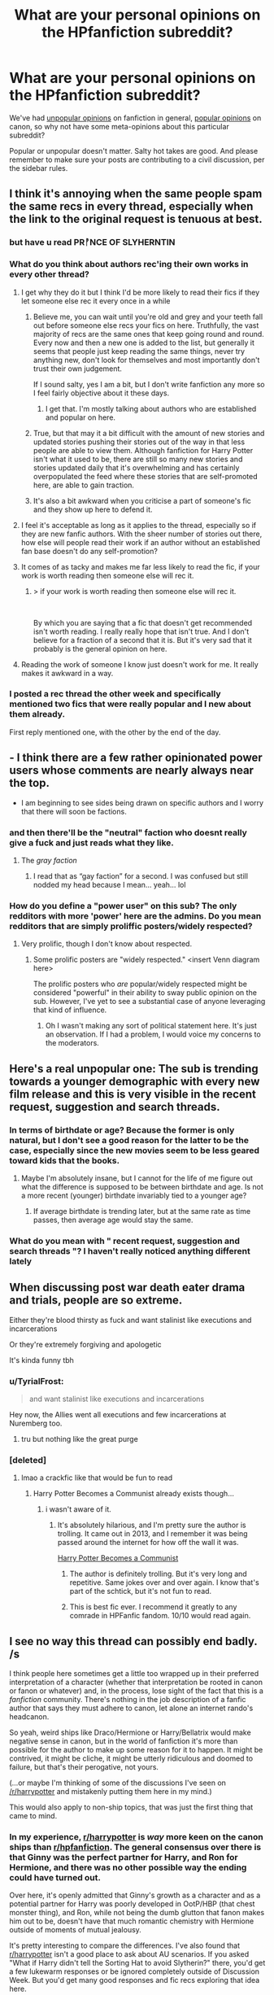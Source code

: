 #+TITLE: What are your personal opinions on the HPfanfiction subreddit?

* What are your personal opinions on the HPfanfiction subreddit?
:PROPERTIES:
:Author: 4ecks
:Score: 80
:DateUnix: 1555082369.0
:DateShort: 2019-Apr-12
:FlairText: Discussion
:END:
We've had [[https://old.reddit.com/r/HPfanfiction/comments/bbxvcd/unpopular_opinions/][unpopular opinions]] on fanfiction in general, [[https://old.reddit.com/r/HPfanfiction/comments/bc2no6/what_are_your_popular_hp_opinions/][popular opinions]] on canon, so why not have some meta-opinions about this particular subreddit?

Popular or unpopular doesn't matter. Salty hot takes are good. And please remember to make sure your posts are contributing to a civil discussion, per the sidebar rules.


** I think it's annoying when the same people spam the same recs in every thread, especially when the link to the original request is tenuous at best.
:PROPERTIES:
:Author: solidariteten
:Score: 100
:DateUnix: 1555088902.0
:DateShort: 2019-Apr-12
:END:

*** but have u read PRᚡNCE OF SLYHERNTIN
:PROPERTIES:
:Score: 68
:DateUnix: 1555091940.0
:DateShort: 2019-Apr-12
:END:


*** What do you think about authors rec'ing their own works in every other thread?
:PROPERTIES:
:Author: 4ecks
:Score: 29
:DateUnix: 1555089370.0
:DateShort: 2019-Apr-12
:END:

**** I get why they do it but I think I'd be more likely to read their fics if they let someone else rec it every once in a while
:PROPERTIES:
:Author: solidariteten
:Score: 41
:DateUnix: 1555089941.0
:DateShort: 2019-Apr-12
:END:

***** Believe me, you can wait until you're old and grey and your teeth fall out before someone else recs your fics on here. Truthfully, the vast majority of recs are the same ones that keep going round and round. Every now and then a new one is added to the list, but generally it seems that people just keep reading the same things, never try anything new, don't look for themselves and most importantly don't trust their own judgement.

If I sound salty, yes I am a bit, but I don't write fanfiction any more so I feel fairly objective about it these days.
:PROPERTIES:
:Author: booksandpots
:Score: 41
:DateUnix: 1555102928.0
:DateShort: 2019-Apr-13
:END:

****** I get that. I'm mostly talking about authors who are established and popular on here.
:PROPERTIES:
:Author: solidariteten
:Score: 11
:DateUnix: 1555103332.0
:DateShort: 2019-Apr-13
:END:


***** True, but that may it a bit difficult with the amount of new stories and updated stories pushing their stories out of the way in that less people are able to view them. Although fanfiction for Harry Potter isn't what it used to be, there are still so many new stories and stories updated daily that it's overwhelming and has certainly overpopulated the feed where these stories that are self-promoted here, are able to gain traction.
:PROPERTIES:
:Author: emong757
:Score: 4
:DateUnix: 1555097456.0
:DateShort: 2019-Apr-13
:END:


***** It's also a bit awkward when you criticise a part of someone's fic and they show up here to defend it.
:PROPERTIES:
:Score: 4
:DateUnix: 1555157919.0
:DateShort: 2019-Apr-13
:END:


**** I feel it's acceptable as long as it applies to the thread, especially so if they are new fanfic authors. With the sheer number of stories out there, how else will people read their work if an author without an established fan base doesn't do any self-promotion?
:PROPERTIES:
:Author: Efficient_Assistant
:Score: 3
:DateUnix: 1555138772.0
:DateShort: 2019-Apr-13
:END:


**** It comes of as tacky and makes me far less likely to read the fic, if your work is worth reading then someone else will rec it.
:PROPERTIES:
:Author: Ironworkshop
:Score: 8
:DateUnix: 1555097906.0
:DateShort: 2019-Apr-13
:END:

***** > if your work is worth reading then someone else will rec it.

​

By which you are saying that a fic that doesn't get recommended isn't worth reading. I really really hope that isn't true. And I don't believe for a fraction of a second that it is. But it's very sad that it probably is the general opinion on here.
:PROPERTIES:
:Author: booksandpots
:Score: 16
:DateUnix: 1555103326.0
:DateShort: 2019-Apr-13
:END:


**** Reading the work of someone I know just doesn't work for me. It really makes it awkward in a way.
:PROPERTIES:
:Author: RisingEarth
:Score: 1
:DateUnix: 1555106124.0
:DateShort: 2019-Apr-13
:END:


*** I posted a rec thread the other week and specifically mentioned two fics that were really popular and I new about them already.

First reply mentioned one, with the other by the end of the day.
:PROPERTIES:
:Score: 2
:DateUnix: 1555160504.0
:DateShort: 2019-Apr-13
:END:


** - I think there are a few rather opinionated power users whose comments are nearly always near the top.

- I am beginning to see sides being drawn on specific authors and I worry that there will soon be factions.
:PROPERTIES:
:Author: LittleDinghy
:Score: 53
:DateUnix: 1555095395.0
:DateShort: 2019-Apr-12
:END:

*** and then there'll be the "neutral" faction who doesnt really give a fuck and just reads what they like.
:PROPERTIES:
:Author: TheSirGrailluet
:Score: 30
:DateUnix: 1555107730.0
:DateShort: 2019-Apr-13
:END:

**** The /gray faction/
:PROPERTIES:
:Author: DragonEmperor1997
:Score: 17
:DateUnix: 1555137419.0
:DateShort: 2019-Apr-13
:END:

***** I read that as “gay faction” for a second. I was confused but still nodded my head because I mean... yeah... lol
:PROPERTIES:
:Author: veevee9332
:Score: 2
:DateUnix: 1556652617.0
:DateShort: 2019-May-01
:END:


*** How do you define a "power user" on this sub? The only redditors with more 'power' here are the admins. Do you mean redditors that are simply proliffic posters/widely respected?
:PROPERTIES:
:Author: chiruochiba
:Score: 3
:DateUnix: 1555117697.0
:DateShort: 2019-Apr-13
:END:

**** Very prolific, though I don't know about respected.
:PROPERTIES:
:Author: LittleDinghy
:Score: 15
:DateUnix: 1555118828.0
:DateShort: 2019-Apr-13
:END:

***** Some prolific posters are "widely respected." <insert Venn diagram here>

The prolific posters who /are/ popular/widely respected might be considered "powerful" in their ability to sway public opinion on the sub. However, I've yet to see a substantial case of anyone leveraging that kind of influence.
:PROPERTIES:
:Author: chiruochiba
:Score: 8
:DateUnix: 1555120298.0
:DateShort: 2019-Apr-13
:END:

****** Oh I wasn't making any sort of political statement here. It's just an observation. If I had a problem, I would voice my concerns to the moderators.
:PROPERTIES:
:Author: LittleDinghy
:Score: 5
:DateUnix: 1555123187.0
:DateShort: 2019-Apr-13
:END:


** Here's a real unpopular one: The sub is trending towards a younger demographic with every new film release and this is very visible in the recent request, suggestion and search threads.
:PROPERTIES:
:Author: Ironworkshop
:Score: 84
:DateUnix: 1555085060.0
:DateShort: 2019-Apr-12
:END:

*** In terms of birthdate or age? Because the former is only natural, but I don't see a good reason for the latter to be the case, especially since the new movies seem to be less geared toward kids that the books.
:PROPERTIES:
:Author: TheWhiteSquirrel
:Score: 6
:DateUnix: 1555088806.0
:DateShort: 2019-Apr-12
:END:

**** Maybe I'm absolutely insane, but I cannot for the life of me figure out what the difference is supposed to be between birthdate and age. Is not a more recent (younger) birthdate invariably tied to a younger age?
:PROPERTIES:
:Author: Ulyces
:Score: 37
:DateUnix: 1555093848.0
:DateShort: 2019-Apr-12
:END:

***** If average birthdate is trending later, but at the same rate as time passes, then average age would stay the same.
:PROPERTIES:
:Author: prism1234
:Score: 24
:DateUnix: 1555094491.0
:DateShort: 2019-Apr-12
:END:


*** What do you mean with " recent request, suggestion and search threads "? I haven't really noticed anything different lately
:PROPERTIES:
:Author: daisy_neko
:Score: 1
:DateUnix: 1555145955.0
:DateShort: 2019-Apr-13
:END:


** When discussing post war death eater drama and trials, people are so extreme.

Either they're blood thirsty as fuck and want stalinist like executions and incarcerations

Or they're extremely forgiving and apologetic

It's kinda funny tbh
:PROPERTIES:
:Author: raapster
:Score: 64
:DateUnix: 1555088111.0
:DateShort: 2019-Apr-12
:END:

*** u/TyrialFrost:
#+begin_quote
  and want stalinist like executions and incarcerations
#+end_quote

Hey now, the Allies went all executions and few incarcerations at Nuremberg too.
:PROPERTIES:
:Author: TyrialFrost
:Score: 6
:DateUnix: 1555120518.0
:DateShort: 2019-Apr-13
:END:

**** tru but nothing like the great purge
:PROPERTIES:
:Author: raapster
:Score: 4
:DateUnix: 1555121075.0
:DateShort: 2019-Apr-13
:END:


*** [deleted]
:PROPERTIES:
:Score: 23
:DateUnix: 1555092278.0
:DateShort: 2019-Apr-12
:END:

**** lmao a crackfic like that would be fun to read
:PROPERTIES:
:Author: raapster
:Score: 11
:DateUnix: 1555095106.0
:DateShort: 2019-Apr-12
:END:

***** Harry Potter Becomes a Communist already exists though...
:PROPERTIES:
:Author: NikkoleNikki
:Score: 4
:DateUnix: 1555107934.0
:DateShort: 2019-Apr-13
:END:

****** i wasn't aware of it.
:PROPERTIES:
:Author: raapster
:Score: 6
:DateUnix: 1555108160.0
:DateShort: 2019-Apr-13
:END:

******* It's absolutely hilarious, and I'm pretty sure the author is trolling. It came out in 2013, and I remember it was being passed around the internet for how off the wall it was.

[[https://m.fanfiction.net/s/9655837/1/Harry-Potter-Becomes-A-Communist][Harry Potter Becomes a Communist]]
:PROPERTIES:
:Author: NikkoleNikki
:Score: 6
:DateUnix: 1555109757.0
:DateShort: 2019-Apr-13
:END:

******** The author is definitely trolling. But it's very long and repetitive. Same jokes over and over again. I know that's part of the schtick, but it's not fun to read.
:PROPERTIES:
:Author: Tsorovar
:Score: 2
:DateUnix: 1555134573.0
:DateShort: 2019-Apr-13
:END:


******** This is best fic ever. I recommend it greatly to any comrade in HPFanfic fandom. 10/10 would read again.
:PROPERTIES:
:Score: 2
:DateUnix: 1555176525.0
:DateShort: 2019-Apr-13
:END:


** I see no way this thread can possibly end badly. /s

I think people here sometimes get a little too wrapped up in their preferred interpretation of a character (whether that interpretation be rooted in canon or fanon or whatever) and, in the process, lose sight of the fact that this is a /fanfiction/ community. There's nothing in the job description of a fanfic author that says they must adhere to canon, let alone an internet rando's headcanon.

So yeah, weird ships like Draco/Hermione or Harry/Bellatrix would make negative sense in canon, but in the world of fanfiction it's more than possible for the author to make up some reason for it to happen. It might be contrived, it might be cliche, it might be utterly ridiculous and doomed to failure, but that's their perogative, not yours.

(...or maybe I'm thinking of some of the discussions I've seen on [[/r/harrypotter]] and mistakenly putting them here in my mind.)

This would also apply to non-ship topics, that was just the first thing that came to mind.
:PROPERTIES:
:Author: ParanoidDrone
:Score: 97
:DateUnix: 1555084431.0
:DateShort: 2019-Apr-12
:END:

*** In my experience, [[/r/harrypotter][r/harrypotter]] is /way/ more keen on the canon ships than [[/r/hpfanfiction][r/hpfanfiction]]. The general consensus over there is that Ginny was the perfect partner for Harry, and Ron for Hermione, and there was no other possible way the ending could have turned out.

Over here, it's openly admitted that Ginny's growth as a character and as a potential partner for Harry was poorly developed in OotP/HBP (that chest monster thing), and Ron, while not being the dumb glutton that fanon makes him out to be, doesn't have that much romantic chemistry with Hermione outside of moments of mutual jealousy.

It's pretty interesting to compare the differences. I've also found that [[/r/harrypotter][r/harrypotter]] isn't a good place to ask about AU scenarios. If you asked "What if Harry didn't tell the Sorting Hat to avoid Slytherin?" there, you'd get a few lukewarm responses or be ignored completely outside of Discussion Week. But you'd get many good responses and fic recs exploring that idea here.
:PROPERTIES:
:Author: 4ecks
:Score: 56
:DateUnix: 1555085142.0
:DateShort: 2019-Apr-12
:END:

**** As a resident Hinny shipper, I have found there is a slight lean towards Ginny in the main sub as you describe, but I'm also waaaay more likely to see people over there pulling out the old "omg but she looks like his mum" thing even if it does happen here occasionally. Harry/Hermione seems really popular on the main sub whereas I don't see that here much at all.
:PROPERTIES:
:Author: FloreatCastellum
:Score: 35
:DateUnix: 1555086185.0
:DateShort: 2019-Apr-12
:END:

***** I see a lot of Ginny defenders on the main sub, and every Discussion Week thread that mentions the movies, everyone brings up Ginny's portrayal as one of the worst butcherings done by the screenwriting crew, next to Nyaaaah Voldemort and Gobletafiyah Dumbledore. That doesn't happen much here, where the common conception of Ginny isn't much influenced by the movies.

I think Harry/Hermione is a fandom phase. It's popular, and like Harry/Ginny, it will always be popular, but it's past the point of saturation. Now people are interested in newer, more exciting pairings like Harry/Katie or Harry/Susan.
:PROPERTIES:
:Author: 4ecks
:Score: 13
:DateUnix: 1555087342.0
:DateShort: 2019-Apr-12
:END:

****** Eh, I've been in the hpfanfiction game since I was about 13. I feel like the popularity of all the ships has stayed pretty constant tbh.
:PROPERTIES:
:Author: FloreatCastellum
:Score: 24
:DateUnix: 1555087875.0
:DateShort: 2019-Apr-12
:END:

******* I've been reading fanfiction since a few months before the book release of HBP. So around 2004-2005.

Pairings I've seen almost completely disappear are Dumbledore/Minerva and Hermione/Krum.

HPDM and HPHG are still as strong as ever, though. One of my earliest memories of smut was a one-shot with HPDM on one of the towers. I think it was literally called “The Rooftop Encounter.”

It's weird to think it's only been 14-15 years... feels like a lot longer.
:PROPERTIES:
:Author: FerusGrim
:Score: 5
:DateUnix: 1555144862.0
:DateShort: 2019-Apr-13
:END:

******** I basically lived on the MNFF beta boards back then.
:PROPERTIES:
:Author: FloreatCastellum
:Score: 1
:DateUnix: 1555147150.0
:DateShort: 2019-Apr-13
:END:

********* [deleted]
:PROPERTIES:
:Score: 2
:DateUnix: 1555154644.0
:DateShort: 2019-Apr-13
:END:

********** I did it the wrong way round! Back before the books were finished I read a lot of AU, now I can't read anything that's not canon compliant or very close!
:PROPERTIES:
:Author: FloreatCastellum
:Score: 3
:DateUnix: 1555160351.0
:DateShort: 2019-Apr-13
:END:


********** Ohh boy, Schnoogle. What was that news site back then, focused on HP? Veritaserum? I wonder if they're still around...

It is not. :(
:PROPERTIES:
:Author: FerusGrim
:Score: 3
:DateUnix: 1555176143.0
:DateShort: 2019-Apr-13
:END:


******* You should do an AMA!
:PROPERTIES:
:Author: 360Saturn
:Score: 2
:DateUnix: 1555110312.0
:DateShort: 2019-Apr-13
:END:

******** I like to think I'm not quite the oldest here!!
:PROPERTIES:
:Author: FloreatCastellum
:Score: 6
:DateUnix: 1555111070.0
:DateShort: 2019-Apr-13
:END:

********* 35, you?
:PROPERTIES:
:Author: richardwhereat
:Score: 1
:DateUnix: 1555136464.0
:DateShort: 2019-Apr-13
:END:

********** Still in my 20s!
:PROPERTIES:
:Author: FloreatCastellum
:Score: 1
:DateUnix: 1555141055.0
:DateShort: 2019-Apr-13
:END:

*********** Then don't worry, you're not quite the oldest here.
:PROPERTIES:
:Author: richardwhereat
:Score: 1
:DateUnix: 1555142081.0
:DateShort: 2019-Apr-13
:END:

************ I suspect I'm the oldest here, though I'm not here as often as I used to be.
:PROPERTIES:
:Author: booksandpots
:Score: 1
:DateUnix: 1555180634.0
:DateShort: 2019-Apr-13
:END:


****** There are 3 or 4 Harry/Katie fics out there. All of them are trash and Susan Bones barely makes an appearance outside of harem-fics.
:PROPERTIES:
:Author: Odd_Culture
:Score: 14
:DateUnix: 1555095017.0
:DateShort: 2019-Apr-12
:END:

******* It's almost sad for Susan's character. She rarely get any attention outside of full harem, and even when she is in a fic, most of the time it's just to use her as a messenger to bring Amelia Bones in the plot.
:PROPERTIES:
:Author: PlusMortgage
:Score: 3
:DateUnix: 1555175832.0
:DateShort: 2019-Apr-13
:END:


******* [deleted]
:PROPERTIES:
:Score: 2
:DateUnix: 1555095257.0
:DateShort: 2019-Apr-12
:END:

******** Writing Katie as love interest feels like you are trying to do an "improved" Ginny. The canon connection is Quidditch and there is a mention of the DA, so they would undoubtedly have a lot in common.
:PROPERTIES:
:Author: Hellstrike
:Score: 8
:DateUnix: 1555105334.0
:DateShort: 2019-Apr-13
:END:


******** I'm not exactly a connosieur of romance fics, but in my experience with Indy!Harry fics, Katie is always like the "first" girl he gets with, and serves as a jumping off point for either his later Harem or One True Love relationships.

Kinda sad.
:PROPERTIES:
:Author: Threedom_isnt_3
:Score: 6
:DateUnix: 1555100572.0
:DateShort: 2019-Apr-13
:END:


****** [deleted]
:PROPERTIES:
:Score: 16
:DateUnix: 1555093763.0
:DateShort: 2019-Apr-12
:END:

******* u/rek-lama:
#+begin_quote
  Fem!Harry/Harry.
#+end_quote

/Now/ we're talking.
:PROPERTIES:
:Author: rek-lama
:Score: 18
:DateUnix: 1555098174.0
:DateShort: 2019-Apr-13
:END:

******** Does this actually exist?
:PROPERTIES:
:Author: 1-1-19MemeBrigade
:Score: 1
:DateUnix: 1555189337.0
:DateShort: 2019-Apr-14
:END:

********* There's not many, and most of them are... not so good. I think this would be the best one:

[[https://www.fanfiction.net/s/2973799/1/Equal-and-Opposite]]
:PROPERTIES:
:Author: rek-lama
:Score: 1
:DateUnix: 1555248527.0
:DateShort: 2019-Apr-14
:END:


******* u/Threedom_isnt_3:
#+begin_quote
  newer, more exciting pairings like Fem!Harry/Harry.
#+end_quote

[[https://media.giphy.com/media/RZhmtLIdsCKfS/giphy.gif][Oh...oh my. You have my attention]]
:PROPERTIES:
:Author: Threedom_isnt_3
:Score: 3
:DateUnix: 1555100459.0
:DateShort: 2019-Apr-13
:END:


******* Selfcest is best cest.
:PROPERTIES:
:Author: derivative_of_life
:Score: 3
:DateUnix: 1555150145.0
:DateShort: 2019-Apr-13
:END:


****** u/emong757:
#+begin_quote
  Now people are interested in new, more exciting pairings like Harry/Katie or Harry Susan.
#+end_quote

And let's not forget Harry/Daphne...or is that as popular as it once was?
:PROPERTIES:
:Author: emong757
:Score: 2
:DateUnix: 1555097613.0
:DateShort: 2019-Apr-13
:END:


**** u/360Saturn:
#+begin_quote
  The general consensus over there is that Ginny was the perfect partner for Harry, and Ron for Hermione, and there was no other possible way the ending could have turned out.
#+end_quote

Tbh though, and this is perhaps generalizing but is based on multiple main fandom subs I'm part of and have been on, the majority view on any main fandom subs (HP, GOT, AOS, some of the anime subs) leans toward a kind of 'might is right' view of storytelling. That is, if X is the way it happened in canon or was written, it must make sense and be The Right Way to see things just by virtue of being the creator's choice and if you see it differently, you are wrong and Also Rude and why are you attacking our poor creator?! Can't you be supportive, fake fan?!

I feel on the more text based subs there's (slightly) more open-mindedness towards discussing the multiplicity of options that a story starts, and I feel that part of that is bc as I've seen mentioned before, fanfiction is a creative form of literary criticism, just like how essays and that are a purely critical form. More of us are writers or have studied literature/media, and so approach discussions more as a what if/sandbox based on lines of logic and characterization and where that /could/ go to, compared to the main subs where it comes down to more of a black and white moral ruling based in knowledge of the core text, or whatever of it is currently released.
:PROPERTIES:
:Author: 360Saturn
:Score: 8
:DateUnix: 1555110134.0
:DateShort: 2019-Apr-13
:END:


**** I think that Ginny could have been fleshed out more as a character, but out of all the Canon characters, Ginny, Hermione, and Luna (always thought she would marry Harry before book 7 because of her last name and the fact Rowling has a character named Remus Lupin as a werewolf) I think had enough closeness to Harry to eventually progress that far. That being said, Ron is depicted worse, Hermione is depicted as some sort of goddess or is bashed to the extreme, nothing in between (I feel her character lacked character growth in the later books myself). Luna is for some reason a seer, when in Canon she's just a smart, open-minded, trusting girl. And the martyr complex is something to fix. The subreddit is way opinionated on these things though.
:PROPERTIES:
:Score: 6
:DateUnix: 1555110096.0
:DateShort: 2019-Apr-13
:END:


**** canon did Ginny dirty. that's not opinion, that's a fact. she couldn't even be called a sidekick. idk why people are so defensive of canon.
:PROPERTIES:
:Author: scoobysnaxxx
:Score: 4
:DateUnix: 1555129170.0
:DateShort: 2019-Apr-13
:END:


**** [[/r/harrypotter][r/harrypotter]] is a terrible sub with so many other issues though, is it even worth discussing?
:PROPERTIES:
:Author: TyrialFrost
:Score: 7
:DateUnix: 1555120617.0
:DateShort: 2019-Apr-13
:END:


*** Dude, I have gotten *crapped* on for my fan fic requests and personal preferences. Some people here can literally not understand what opinions are and attack. It's insane and inane. Stop being so judgmental!

My mentality is if I have nothing nice to say, I keep it to myself. I wish more people in this sub did that.
:PROPERTIES:
:Author: Mazzidazs
:Score: 15
:DateUnix: 1555105196.0
:DateShort: 2019-Apr-13
:END:


** - There's a very /interesting/ energy when slash is discussed. There's calls to segregate to [[/r/HPSlashFic]], there's mysterious downvotes that are never explained, and there's perennial references to bad writing. Most non-canon het pairings are just as canon breaking and for the most part just as badly written.

- Some fanon becomes so entrenched that people discuss it every day as if it were canon, until they're reminded it's not (I was just reminded that an "Occlumency book" was not canon). I think we should do re-reads as a sub event.

- There are so many excellent fics, especially on FFN, that I wouldn't have encountered were it not for this sub. I avoided FFN for years because I viewed it as the province of talentless hacks. Recs from here have led me to real gems.
:PROPERTIES:
:Author: hamoboy
:Score: 51
:DateUnix: 1555099990.0
:DateShort: 2019-Apr-13
:END:

*** u/elemonated:
#+begin_quote
  and there's perennial references to bad writing. Most non-canon het pairings are just as canon breaking and for the most part just as badly written.
#+end_quote

It's almost when a minority wants something, they have to try twice as hard and their effort has to be that much closer to perfect :/
:PROPERTIES:
:Author: elemonated
:Score: 17
:DateUnix: 1555124266.0
:DateShort: 2019-Apr-13
:END:

**** I think it's more that it doesn't appeal to most people based on the slash alone so it needs to be really, really good to get over that.
:PROPERTIES:
:Score: -5
:DateUnix: 1555158109.0
:DateShort: 2019-Apr-13
:END:


*** Yes to the re-reads. I don't the canon word perfect and some smaller details are a bit fuzzy but I am quite good at fanon/ canon differentiation on most days
:PROPERTIES:
:Author: daisy_neko
:Score: 5
:DateUnix: 1555146239.0
:DateShort: 2019-Apr-13
:END:


** "What's the best fic of XYZ archetype you've ever read?"

Gets a response with 17 fics, mostly of dubious quality, almost none of them fit the archetype.
:PROPERTIES:
:Score: 15
:DateUnix: 1555108898.0
:DateShort: 2019-Apr-13
:END:


** I'll be straight up honest, 9 times out of ten I'll read a published book when I want a clear and concise well thought out story that's fun to read but has more facets than just, “independent Harry” or “Harry the fuck boi” or “Harry angst riddled Potter”.

That's not to say that there aren't some amazing fanfics, but for every fanfic that has emotionally moved me, there are thousands that are just poor excuses for having two different characters hook up. For example, if I'm being perfectly honest, I think jeconais kinda writes like shit, it's pretty bad in terms of realistic writing (by that I mean, I can't imagine a real life human, even one with magic, talking or acting like they do in jeconais fics), but I've enjoyed a couple of jeconais stories purely because it was a fun escape from reality, to imagine Harry decked out in armor and a sword fighting a dragon, while written a bit funky, it is a fun thing to imagine.

That's my hot take on fan fiction, but I think that some of the more vocal members of this sub have a very much opposite approach. It seems like the very vocal people read fan fiction and only fan fiction, I'm probably wrong in that regard but that's the feeling that comes across, and so because their only reading materiel is fan fiction they feel like they have to justify why they like a specific type over another, that's why you'll hear people talking against “bad” pairings or why daphne /totally/ would have hooked up with Harry, or any other justification really.

You also have people on the other side who like canon too much, and seem to believe that means they can shut down nearly anyone who wants or likes something that is very much non cannon. I've seen people start fights because cannon Harry was sarcastic not a wimp, Indy, angsts, horny, or other character trope favored by fanfics. And those people who start fights saying Harry was sarcastic and not one of those other things don't seem to do so because they find those other Harry's written poorly, they start fights because that Harry is too far away from canon. They may not come out of the gates with that reasoning, but they have it and will show it to you if press them about it enough.

Anyway, I'll be the first to admit that when I read a romance fic I often times choose them based on the pairing, and often those pairings are a bit wacky and don't necessarily fit well in canon(I personally have a soft spot for Harry/fleur). I don't like slash, between females or guys, doesn't matter, it's just something that I find off putting and I'll openly admit that. I think everyone should really just mind their business and enjoy what they enjoy and leave everyone else alone.

If you're someone who likes more canon-esque fics, then when you see a request asking for fics where Harry bangs a lot of dudes and then does the same to their wives, maybe just stay away, no need to tell that person that Harry would never do that. And if you're the guy who's really into Harry banging dudes and then their wives, maybe don't pick a fight about whether or not fanfiction is meant to rehash canon or not when someone posts a request asking for canon compliant DH fics where the romance between Ron and hermione , and Harry and Ginny is fleshed out.

I know this stuff isn't happening all the time, most people already tend to stay in their camps, but even though fights aren't being picked super often I think people should really learn to recognize that there can be two separate and a valid viewpoints on an issue.

Tl;Dr people should respect other people's opinions and not get pissy over conflicting ideas about what fanfics should be
:PROPERTIES:
:Author: snebic
:Score: 24
:DateUnix: 1555092075.0
:DateShort: 2019-Apr-12
:END:


** Some of mine:

--------------

--------------

- Most readers who are into Harry/Fleur, Harry/Tonks, or Harry/Bellatrix don't really care about the characters. They just like the archetypes of the sexy unapproachable ice princess, the goofy girl next door who can make her boob dimensions fit anyone's personal taste, or the BDSM kinkster who will do anything m'lord wishes.

- Most readers who are into Hermione/Draco, Hermione/Snape, or Hermione/Voldemort don't really care about the characters. They just like the fantasy of a rich, powerful, and/or influential guy falling in love with a plain, geeky, relatable bookworm.

- If you don't like slash, you shouldn't try to come up with justifications for it, (it's badly written porn, it's full of problematic pairings with Death Eaters, the age differences are too high, Harry can't be gay because he only dated girls in canon, etc). Let's be real, these people would always pick Daphne/Harry over pairings with "good" characters like Cedric/Harry or Colin/Harry. It's fine, brah, just say you don't like gay stuff.

- However, gay girls are fine for some reason.

- Bringing up the Age of Consent in debates is real suss. It's one thing to say that teenagers living in unsupervised communal dormitories would probably be getting up to no good, and another to say that 17/18 year old Fleur seducing 14 year old Harry with her Veela magic during the Triwizard Tournament is perfectly dandy because of them are past the Age of Consent in Country X.

- It's very obvious that sooo many people here have read way more fanfiction than canon, or haven't read canon in years. There are so many misconceptions argued about in threads that could be cleared up with a few paragraphs from the books. Some common ones are:

  - Bellatrix wasn't some poor woobie brainwashed by her upbringing into joining the Death Eaters. She /chose/ it, she was proud of serving the Dark Lord, she didn't repent at her trial, she gleefully told Neville about turning his parents into vegetables in the Department of Mysteries.
  - Snape isn't always cool, composed, and snarky. He shouts, bodyslams people, and throws tantrums. The "Didjaputyanameindagobletafiyah" line fits his character more than it fits Dumbledore's.

#+begin_quote

  #+begin_quote
    Snape threw Harry from him with all his might. Harry fell hard on to the dungeon floor.

    You will not tell anybody what you saw!' Snape bellowed.
  #+end_quote
#+end_quote

- The "brightest witch of your age" quote is taken out of context so hard. Hermione doesn't use it to describe herself, and doesn't believe it's true. The exact wording is "cleverest", not "wisest", and that's an important differentiation.

#+begin_quote

  #+begin_quote
    Lupin forced a laugh. "You're the cleverest witch of your age I've ever met, Hermione."

    "I'm not," Hermione whispered. "If I'd been a bit cleverer, I'd have told everyone what you are!"
  #+end_quote
#+end_quote

- The little character tics used in fanfic, which everyone thinks are fanon, originate in canon. Dumbledore says "my boy", Sirius barks with laughter, Ron eats a lot and talks through his food.

#+begin_quote

  #+begin_quote
    "I think he left it as a monument to Fred and George," said Ron, through a mouthful of chocolate. "They sent me all these, you know," he told Harry, pointing at the small mountain of Frogs beside him. "Must be doing all right out of that joke shop, eh?"
  #+end_quote
#+end_quote
:PROPERTIES:
:Author: 4ecks
:Score: 110
:DateUnix: 1555082399.0
:DateShort: 2019-Apr-12
:END:

*** [deleted]
:PROPERTIES:
:Score: 49
:DateUnix: 1555088824.0
:DateShort: 2019-Apr-12
:END:

**** In those fics, the author usually makes a distinction between "very pretty" and "very pretty but doesn't know it", because one is relatable and the other isn't.

Tbh, the ones that go far enough to make Hermione say that looks don't matter and anyone who cares about them is dumb, come across as vaguely misogynistic.
:PROPERTIES:
:Author: 4ecks
:Score: 20
:DateUnix: 1555102015.0
:DateShort: 2019-Apr-13
:END:


*** 'Good characters'

Lists Colin, the barely written stalker

Okay
:PROPERTIES:
:Author: themegaweirdthrow
:Score: 54
:DateUnix: 1555083602.0
:DateShort: 2019-Apr-12
:END:

**** I put "good" in quotation marks for a reason. But mostly to indicate that Colin falls on the heroic end of the morality scale, and that makes him more palatable in relationship than someone like Crabbe.
:PROPERTIES:
:Author: 4ecks
:Score: 30
:DateUnix: 1555084340.0
:DateShort: 2019-Apr-12
:END:

***** [deleted]
:PROPERTIES:
:Score: 9
:DateUnix: 1555118850.0
:DateShort: 2019-Apr-13
:END:

****** i need that rarepair /immediately/
:PROPERTIES:
:Author: scoobysnaxxx
:Score: 8
:DateUnix: 1555129261.0
:DateShort: 2019-Apr-13
:END:

******* crabby
:PROPERTIES:
:Author: j3llyf1shh
:Score: 7
:DateUnix: 1555147980.0
:DateShort: 2019-Apr-13
:END:


*** u/Vike_Me:
#+begin_quote

  - Most readers who are into Harry/Fleur, Harry/Tonks, or Harry/Bellatrix don't really care about the characters. They just like the archetypes of the sexy unapproachable ice princess, the goofy girl next door who can make her boob dimensions fit anyone's personal taste, or the BDSM kinkster who will do anything m'lord wishes.

  - Most readers who are into Hermione/Draco, Hermione/Snape, or Hermione/Voldemort don't really care about the characters. They just like the fantasy of a rich, powerful, and/or influential guy falling in love with a plain, geeky, relatable bookworm.
#+end_quote

Threads for all of these people usually decry shitty stories that feature these fetishy tropes, and stories that feature said tropes that are listed in the comments are usually shit on. I and many others like them for what little character we get.

Daphne is perfect for fanfiction in that we know fucking nothing about her and she is a Slytherin Harry's age. This let's her be used as a good Slytherin OC without the OC label. I dont mean that in a demeaning way, we got anything but a nuanced look at Syltherin, so she is a welcome addition to the fanon outside of "boy do I wanna fuck that patrician girl with an anime ice queen personality."

Tonks let's us see a whole new world as an auror, a member of a family of prestige and a connection to Harry that no one else has in Sirius. I'd kill for some fics after Sirius's death that show them working through their shared grief during the following summer. It's free quality angst that's not "CRAWLING IN MY SKIN" bs.

Fleur does have that perfect sexy woman thing going on, but she has the problems that go with it. No one thinks about who Fleur is as a person, either lusting after or hating her. She has to deal her role as a triwazrd champion with the reaction of being attacked in the third task, the death of Cedric and the eventual revelation about Voldemort. She has to deal with raw hatred from her would be family as well in the Weasleys. There's a good character in there. Minus the lust part Harry has the same problem, so there's a connection there and in their shared roles of champions. I've always gravitated towards fics with both of them and Krum being friends and/or coming together to memorialize Cedric.

Draco is usually done shittily, but he has the making of a redeemable guy if he's "fixed" early, or at least prior to getting the Dark Mark. The switchverse is a perfect example of this.

I will say the adult death eaters fall more into your archetypes, primarily because Alan Rickman and HBC were/are fucking hot.

#+begin_quote

  - Bellatrix wasn't some poor woobie brainwashed by her upbringing into joining the Death Eaters. She /chose/ it, she was proud of serving the Dark Lord, she didn't repent at her trial, she gleefully told Neville about turning his parents into vegetables in the Department of Mysteries.
#+end_quote

There are a shitload of fics that fall victim to this, but I dont think it's a prevalent misconception that its canon.

#+begin_quote

  - Snape isn't always cool, composed, and snarky. He shouts, bodyslams people, and throws tantrums. The "Didjaputyanameindagobletafiyah" line fits his character more than it fits Dumbledore's.
#+end_quote

This is shockingly prevalent, and thank you for calling it out. Snape is only redeemable in AUs and early-mid Hogwarts days. He's a shitty, bitter asshole-ish Jorah Mormont otherwise.

#+begin_quote

  - The "brightest witch of your age" quote is taken out of context so hard. Hermione doesn't use it to describe herself, and doesn't believe it's true. The exact wording is "cleverest", not "wisest", and that's an important differentiation.
#+end_quote

Hermione used to be deified on here, but in recent years the tone has shifted a bit. Granted all that is is that more people are bashing her, but hopefully nuance will win the day...

#+begin_quote

  - The little character tics used in fanfic, which everyone thinks are fanon, originate in canon. Dumbledore says "my boy", Sirius barks with laughter, /Ron eats a lot and talks through his food/.

  #+begin_quote

    #+begin_quote
      "I think he left it as a monument to Fred and George," said Ron, through a mouthful of chocolate. "They sent me all these, you know," he told Harry, pointing at the small mountain of Frogs beside him. "Must be doing all right out of that joke shop, eh?"
    #+end_quote
  #+end_quote
#+end_quote

Isn't this only seen once or twice in canon? I feel like this isn't as much a recurring tic as it is in the bash-heavy fanon. I don't like Ron at all, but this food thing is as "Canon" as Mione.
:PROPERTIES:
:Author: Vike_Me
:Score: 24
:DateUnix: 1555093789.0
:DateShort: 2019-Apr-12
:END:

**** I'd like to add that Daphne comes with the potential for interesting moments +of+ /if/ her sister is paired with Draco as in canon. Harry and Draco as brothers-in-law has potential, I think.
:PROPERTIES:
:Author: ApteryxAustralis
:Score: 6
:DateUnix: 1555130214.0
:DateShort: 2019-Apr-13
:END:


*** I'd add that the Voldemort/Draco/Snape/similar with Hermione pairing also has the appeal of redeeming the bad guy.
:PROPERTIES:
:Author: naidhe
:Score: 24
:DateUnix: 1555083199.0
:DateShort: 2019-Apr-12
:END:

**** I don't think they want to really "redeem" the bad guy. If they wanted Hermione to date a good guy, they would have left her with Viktor or Ron.

What they want is a bad guy who is dark and edgy to everyone but his special gal, whom he treats like a queen. [[https://i.imgur.com/Daczv5u.jpg][Kind of like *this* cringey image]], but with Harry Potter instead of Kylo and Rey from Star Wars.
:PROPERTIES:
:Author: 4ecks
:Score: 43
:DateUnix: 1555083919.0
:DateShort: 2019-Apr-12
:END:

***** I agree, they don't want a good guy. They want a bad guy that's good to them, because as you say, that's what actually makes the girl special (at times she's not even special in her own right, just made special and interesting by the addition of the guy). If he loves the girl enough, the guy might even change for the better and "turn good". I think people like this sort of story, the power of love.
:PROPERTIES:
:Author: naidhe
:Score: 22
:DateUnix: 1555085494.0
:DateShort: 2019-Apr-12
:END:


***** [deleted]
:PROPERTIES:
:Score: 12
:DateUnix: 1555091867.0
:DateShort: 2019-Apr-12
:END:

****** Did no one open the link?
:PROPERTIES:
:Author: IlliterateJanitor
:Score: 12
:DateUnix: 1555093451.0
:DateShort: 2019-Apr-12
:END:

******* I did now and I think it's amazing.
:PROPERTIES:
:Author: i-hate-moths
:Score: 6
:DateUnix: 1555111725.0
:DateShort: 2019-Apr-13
:END:


*** u/rek-lama:
#+begin_quote
  It's fine, brah, just say you don't like gay stuff.
#+end_quote

Last time we had a discussion about slash, the word "homophobia" was thrown around a lot.
:PROPERTIES:
:Author: rek-lama
:Score: 25
:DateUnix: 1555086154.0
:DateShort: 2019-Apr-12
:END:

**** maybe I'm remembering wrong but I feel like that's usually in response to the ridiculous justifications not the preference itself.
:PROPERTIES:
:Author: colorandtimbre
:Score: 13
:DateUnix: 1555108328.0
:DateShort: 2019-Apr-13
:END:


**** Guilty, but it's not for the preference itself. I get it, people read as a self-insert and it can be uncomfortable when the character you feel like you're supposed to relate to gets intimate in a way you're personally uncomfortable with.

But discussions around it also /do/ devolve into homophobia. I had a whole conversation with someone where they were trying to convince me that having any gay characters at all made a story sexual, and a hetero relationship in a story didn't. Like that's definitely homophobia, and deeper than just reading preference.
:PROPERTIES:
:Author: elemonated
:Score: 13
:DateUnix: 1555124108.0
:DateShort: 2019-Apr-13
:END:


*** u/deleted:
#+begin_quote
  The "brightest witch of your age" quote is taken out of context so hard. Hermione doesn't use it to describe herself, and doesn't believe it's true. The exact wording is "cleverest", not "wisest", and that's an important differentiation.
#+end_quote

He also means 13. Not of the era. She's just a clever 13 year old.
:PROPERTIES:
:Score: 5
:DateUnix: 1555158238.0
:DateShort: 2019-Apr-13
:END:


*** u/mistermisstep:
#+begin_quote
  Snape isn't always cool, composed, and snarky. He shouts, bodyslams people, and throws tantrums. The "Didjaputyanameindagobletafiyah" line fits his character more than it fits Dumbledore's.
#+end_quote

​

Yeah, Snape /tries/ to be cool, composed, and snarky, but it's all surface layer stuff that gets knocked off when someone rattles him.

Fanfic Snape usually goes to one extreme or the other, with little in between. It's a shame since he's one of the more psychologically interesting characters in the series: an intelligent, talented, petty, bitter, unattractive bully who does occasional good deeds for unhealthy reasons, and springs from an unfortunate background.

​

#+begin_quote
  If you don't like slash, you shouldn't try to come up with justifications for it, (it's badly written porn, it's full of problematic pairings with Death Eaters, the age differences are too high, Harry can't be gay because he only dated girls in canon, etc).
#+end_quote

​

Eh, some of those example justifications qualify as legit criticism (bad writing is bad writing) or be chalked up to personal taste (problematic pairings, age differences). They're the same things I'd say (and have said) about certain f/m pairings, too. Or any pairings in any fandoms. 90% of everything is crap, as the saying goes, and that doesn't matter if you're talking about m/m, f/m, or f/f.

(Multi pairings and harems are the exception. They're usually 99.9% crap.)

But it's difficult finding slash in this fandom that's to my tastes, so if I want to read it I usually just totter my way over to something where yaoi-inspired drivel is at a minimum.

Or write it myself, professionally, which I've done. (The market for m/m romance is insanely hungry.)

​

#+begin_quote
  Let's be real, these people would always pick Daphne/Harry over pairings with "good" characters like Cedric/Harry or Colin/Harry.
#+end_quote

​

I'd probably qualify as one of "those people" based on past comments -- and I'd read a decently written Cedric/Harry or Neville/Harry or Viktor/Harry over Daphne/Harry, tbh. People lean on the whole Ice Queen thing way too hard without bothering to make her feel like a real character.

​

#+begin_quote
  However, gay girls are fine for some reason.
#+end_quote

​

Can't speak for other people, but the reason that I like f/f is simple: it's more likely to be written by those who can get the details right, so it reads as more authentic and heartfelt.
:PROPERTIES:
:Author: mistermisstep
:Score: 8
:DateUnix: 1555119902.0
:DateShort: 2019-Apr-13
:END:


*** I came here to say the ship-shaming in this sub is out of control. Your response proved my point.
:PROPERTIES:
:Author: Mazzidazs
:Score: 14
:DateUnix: 1555106043.0
:DateShort: 2019-Apr-13
:END:


*** I kinda entered the thread to say all of this. This is more succinct than I might've been.
:PROPERTIES:
:Author: 360Saturn
:Score: 3
:DateUnix: 1555109642.0
:DateShort: 2019-Apr-13
:END:


*** u/glencoe2000:
#+begin_quote
  Dumbledore says "my boy",
#+end_quote

[[https://reddit.com/r/HPfanfiction/comments/8jf2f2/til_dumbledore_never_even_once_said_my_boy_in/][What?]]
:PROPERTIES:
:Author: glencoe2000
:Score: 6
:DateUnix: 1555083446.0
:DateShort: 2019-Apr-12
:END:

**** Check out [[https://www.reddit.com/r/HPfanfiction/comments/ba1nne/what_is_your_biggest_pet_peeve_in_hp_fanfiction/ek8qw40/][this post]] by [[/u/galathielaltheral][u/galathielaltheral]].

Dumbledore might not have said "my boy", but he did say "my dear boy" a couple of times in canon. The "m'boy"-ing is Slughorn's thing.
:PROPERTIES:
:Author: 4ecks
:Score: 23
:DateUnix: 1555084115.0
:DateShort: 2019-Apr-12
:END:


*** u/Taarabdh:
#+begin_quote

  #+begin_quote
    Gay girls are fine
  #+end_quote
#+end_quote

They're fine because majority of the population in Fanfiction community is male.

Fanfiction is the very definition of "what do you want to happen," which is what fuels our fantasies. People want to believe that their self-insert is getting laid with the person of their dreams, which is more often than not a female.

Sex with a man is something not many straight males can comprehend, and so they steer clear of that type of stories (I'm in this category as well, but that's irrelevant in this discussion).
:PROPERTIES:
:Author: Taarabdh
:Score: 9
:DateUnix: 1555091846.0
:DateShort: 2019-Apr-12
:END:

**** It's weird that you say that the majority of the people in the fanfiction community are male, because I thought that it was the other way around. Maybe because we're on Reddit, and most of the Reddit community is male, so most people on this subreddit would be male?
:PROPERTIES:
:Author: NikkoleNikki
:Score: 33
:DateUnix: 1555094096.0
:DateShort: 2019-Apr-12
:END:

***** That's exactly it.
:PROPERTIES:
:Author: rek-lama
:Score: 11
:DateUnix: 1555098215.0
:DateShort: 2019-Apr-13
:END:


**** Outside of this community which is inherently largely male because of the Reddit demographics, I was under the impression that most fanfic writers were female.
:PROPERTIES:
:Author: Reguluscalendula
:Score: 54
:DateUnix: 1555093736.0
:DateShort: 2019-Apr-12
:END:

***** Even despite the reddit demographics, 2/3 of the respondents in [[/r/fanfiction]]'s latest Community Census were female. It would be interesting to do something similar here and compare.
:PROPERTIES:
:Author: ClimateMom
:Score: 25
:DateUnix: 1555102118.0
:DateShort: 2019-Apr-13
:END:

****** [[https://www.reddit.com/r/HPfanfiction/comments/8v0v21/hpfanfiction_survey_2018_new_and_improved/][It's been done]], the subreddit is around 60% male (and was more heavily skewed in past years, which may have a lingering effect on the content).
:PROPERTIES:
:Author: colorandtimbre
:Score: 13
:DateUnix: 1555107412.0
:DateShort: 2019-Apr-13
:END:


**** Fanfiction has always been a predominantly female thing. I know far more girls who write fanfics than guys. Studies have shown the same thing. In fact, the fact fanfic writers are mainly girls is in no way anodyne.
:PROPERTIES:
:Author: Lautael
:Score: 12
:DateUnix: 1555103991.0
:DateShort: 2019-Apr-13
:END:


*** I agree with this for the most part, but I think it is a good thing that people haven't read canon in a while. Rowling's newer works have been terrible and I wish she'd have the decency to coast on her money in silence. I tried rereading the series a few months back and it has not aged as well as I thought it would, especially books 6 and 7. Animorphs, on the other hand I appreciate more as an adult, even with the depressing ending.

Honestly, I would rather let people flanderize characters, I'd rather not subject them to canon.
:PROPERTIES:
:Author: Murky_Red
:Score: 7
:DateUnix: 1555087152.0
:DateShort: 2019-Apr-12
:END:

**** I think the original seven books are good and will remain good, as long as one remembers that they are a product of their times and reads them with that context in mind (comedic child abuse, stereotypical portrayals of male vs. female characters, portrayal of minority characters, etc). They are all that should /remain canon./ I do recommend people read them now and then, especially if they've never read them before and have only seen the movies and read fanfic. Because there are people who read HP fanfic without having read the original series, and that boggles my mind.

What I dislike, and what I think we should make a distinction for, are the new additions (a lot of Pottermore, Fantastic Beasts, Cursed Child, JKR's Twitter) that have been added to canon after the original series. /That/ is the canon that I don't want to subject innocent readers to. And I hate the fact that is canon at all.
:PROPERTIES:
:Author: 4ecks
:Score: 30
:DateUnix: 1555088064.0
:DateShort: 2019-Apr-12
:END:

***** Eh, it all comes down to personal preference at the end of the day.

I'm fairly sure I haven't seen all the films, and I've definitely only ever read the books through once. I just didn't like either of them enough to justify going over them again.

And yet I've been in the fanfiction community for just under a decade now because to me fanfiction was much better than the canon it was based off of.

It's entirely possible for people to come in and enjoy and engage with fanfiction without needing to touch the canon it's based off of.

Would I recommend they give the canon a try? Probably. But there's no guarantee that they're missing out on anything important.

People just gotta do what makes them happy if you ask me.
:PROPERTIES:
:Author: ILoveToph4Eva
:Score: 7
:DateUnix: 1555098911.0
:DateShort: 2019-Apr-13
:END:


***** I've gotten into more than one fandom without knowledge of the source material, so it isn't as shocking for me. You might miss out on a few things, but it isn't that hard to pick up on most of the stuff, if the author is talented enough.

I've read several Fate Stay Night fics and crossovers without any knowledge of the source material because it is too scattered and I dont know what the order is. Read a ton of Stargate crossovers with Buffy, because that was a huge thing back in the day, and only watched half the seasons years after the fics. I read Fallout Equestria after playing Fallout 1 and 2. Of course this is easier in settings which are less detailed or light on lore, but still quite doable.

I even read Pureblood Pretense with only the faintest memories of the crossover. It is the epitome of a good crossover to me, in that you don't need knowledge of either source material, but you will find something else to appreciate about it if you do.
:PROPERTIES:
:Author: Murky_Red
:Score: 8
:DateUnix: 1555088911.0
:DateShort: 2019-Apr-12
:END:


*** u/1-1-19MemeBrigade:
#+begin_quote
  brightest witch of your age
#+end_quote

This one annoys me so much because people treat it as some kind of epithet instead of a compliment. Lupin is saying "you're the smartest 13 year old I've ever met" or "you're the smartest in your class." He is /not/ saying "you're the smartest person in your entire generation," and he's certainly not saying "you're the smartest 13 year old who ever lived."

Writers seem to use "brightest witch of her age" to justify writing her as some kind of genius capable of all sorts of intellectual feats as a teenager that stump witches and wizards with decades more experience and knowledge than her, losing sight of the fact that no matter how smart she is at age 13, she is still a 13 year old- and even a genius 13 year old would be easily outclassed by an average adult when it comes to knowledge and problem solving skills.
:PROPERTIES:
:Author: 1-1-19MemeBrigade
:Score: 1
:DateUnix: 1555189807.0
:DateShort: 2019-Apr-14
:END:


** Romance is overrated. Why is it so much a thing? It doesn't make sense to me at all.
:PROPERTIES:
:Author: Asviloka
:Score: 32
:DateUnix: 1555084724.0
:DateShort: 2019-Apr-12
:END:

*** My experience with fandom culture says that creators want to fill in what they feel the original IP is missing, and make what originally appealed to them more appealing. For dark stories like Game of Thrones/ASOAIF, people want Fix-It endings and catharsis. For queerbaiting stories like Sherlock, people want explicitly gay characters. For happy stories like My Little Pony, people want grey morals and edginess.

Harry Potter was a coming of age story, and because of this, the romance aspect was pretty heavy handed, poorly developed, or happened off-screen, for pretty much every single character.

There are some aspects that authors try to compensate for in fanfic, not just romance. Like a gritty and serious tone instead of JKR's original whimsical and illogical tone. And cold, rational Harry versus the moody, childish Harry of canon.
:PROPERTIES:
:Author: 4ecks
:Score: 35
:DateUnix: 1555086158.0
:DateShort: 2019-Apr-12
:END:

**** Whilst I agree you do raise a good point. From reading other fandoms romance is a staple/overdone regardless, so I feel the prevalence of romance is less of a Harry Potter fanfiction thing and more of a fanfiction thing (or frankly fiction in general). I suspect it's mostly because of wish fulfilment. Everyone wants the great romance that either warms their heart or is sexually passionate.
:PROPERTIES:
:Author: elizabnthe
:Score: 5
:DateUnix: 1555116278.0
:DateShort: 2019-Apr-13
:END:


*** You'd better stay away from the Facebook groups then. I started there, but those groups are like 100% romance.

When I found Reddit, which has stuff other than romance, I was like, Oh thank Merlin. I don't care that romance is one of the topics here as long as it's not the only topic.
:PROPERTIES:
:Author: MTheLoud
:Score: 6
:DateUnix: 1555086731.0
:DateShort: 2019-Apr-12
:END:

**** Oh, I stay away from facebook entirely. Reddit is the only social media I actually use.

And same; I don't mind some romance, but it's just not compelling as the primary point for me, it needs something more.
:PROPERTIES:
:Author: Asviloka
:Score: 8
:DateUnix: 1555090177.0
:DateShort: 2019-Apr-12
:END:


*** "We don't read and write poetry because it's cute. We read and write poetry because we are members of the human race. And the human race is filled with passion. And medicine, law, business, engineering, these are noble pursuits and necessary to sustain life. But poetry, beauty, romance, love, these are what we stay alive for." John Keating, Dead Poets Society
:PROPERTIES:
:Author: wordhammer
:Score: 12
:DateUnix: 1555096644.0
:DateShort: 2019-Apr-12
:END:


*** Romance is a thing because human beings are both social and sexual creatures.

It's hardwired in us as a race to want those two things, so unsurprisingly in fanfiction, a place where you can do what you want, romance is one of the most popular subjects.

I find often that people who aren't overly social or sexual are the ones who get most tired of romance and sex being so prevalant in all forms of media.

And on the one hand, I get it and I feel for you that the general taste of the public is so dissimilar to your own.

But on the other hand, I /really/ like my sex and romance in pretty much anything.
:PROPERTIES:
:Author: ILoveToph4Eva
:Score: 5
:DateUnix: 1555099155.0
:DateShort: 2019-Apr-13
:END:

**** Aye, fair enough. It does seem overly pervasive, but I get that the vast majority of the population are into it, so I guess it would be selfish of me to ask it to go away.
:PROPERTIES:
:Author: Asviloka
:Score: 2
:DateUnix: 1555334855.0
:DateShort: 2019-Apr-15
:END:


** Feel like the community is losing momentum, the books and movies have been out for years and the Harry Potter EU has been disappointing.

Most aspects of canon have been thoroughly explored so current fics are usually in response to other fanfiction rather than the source material.
:PROPERTIES:
:Author: Thsle
:Score: 8
:DateUnix: 1555097064.0
:DateShort: 2019-Apr-12
:END:

*** At the same time, I feel like we've developed sub fandoms which is great imo. Like, Tom Riddle Era stories. There's barely anything in Canon outside of major events in Tom's life with vague ideas of time frames so authors are writing the past themselves. This has created a sort of feedback loop as fanon rules take hold (such as which characters were in which year, Abraxas Malfoy is commonly found in 7th for example) and are established.

So it is a lot of "this Fanfic did this so my Fanfic did that" like you were saying but it's kind of interesting imo and I can't get enough of the good old time travel trope.

Also, the Fantastic Beasts fandom is thriving. Even considering the second film... I'm only into Harry Potter Fanfic because of FB. I think there's hope for us yet.
:PROPERTIES:
:Score: 4
:DateUnix: 1555249450.0
:DateShort: 2019-Apr-14
:END:


** +Canon purists+ people get way too worked up about what others like or not.

Let people enjoy what they enjoy. Who cares if it's canon or not?
:PROPERTIES:
:Author: will1707
:Score: 57
:DateUnix: 1555084143.0
:DateShort: 2019-Apr-12
:END:

*** I'm probably one of the people you're referring too. I'll say that I don't care what people like, but it annoys me when people speak their opinions as truth. Tenfold when what they're saying is contradictory to canon.
:PROPERTIES:
:Author: EpicBeardMan
:Score: 35
:DateUnix: 1555086627.0
:DateShort: 2019-Apr-12
:END:

**** u/will1707:
#+begin_quote
  but it annoys me when people speak their opinions as truth
#+end_quote

That's annoying no matter the context, I'll give you that.

Edit: also, headcanons come to mind.
:PROPERTIES:
:Author: will1707
:Score: 19
:DateUnix: 1555087460.0
:DateShort: 2019-Apr-12
:END:

***** Headcanons are what I mean, but when they're referred to as truth. If someone asks a question and the answer given is something you made up it isn't an answer, its just bullshit. This coupled with the fact that a majority of people on this sub can't tell the difference between canon and fanon anymore means it's a constant barrage of bullshit being thrown around. Which I suppose is where I find justification for correcting someone whenever I can be bothered.

I also reread the series recently so my tolerance for shit is lower at the moment.
:PROPERTIES:
:Author: EpicBeardMan
:Score: 24
:DateUnix: 1555088835.0
:DateShort: 2019-Apr-12
:END:


*** That's got to be my biggest pet peeve. I do understand calling someone out for arguing fanon or headcanon as fact. I've been called out on that myself before, and I appreciate it (as long as it's not overly rude lol) because it's easy to get mixed up when you read a lot of fanfic and such. But when both opinions are just different interpretations or both are headcanon, there's no real point in being forcefully adamant that you're right. (Collective you, not you specifically lol). I can't tell you how many times I've seen someone get irate over the black! Hermione or Indian!Harry interpretations and its really not that big of a deal.
:PROPERTIES:
:Author: jedimom1984
:Score: 5
:DateUnix: 1555095792.0
:DateShort: 2019-Apr-12
:END:

**** u/will1707:
#+begin_quote
  Indian!Harry
#+end_quote

That's a new one for me. Interesting!
:PROPERTIES:
:Author: will1707
:Score: 1
:DateUnix: 1555096713.0
:DateShort: 2019-Apr-12
:END:

***** I'm honestly fully on board with Indian!Harry. He's really only described as having messy black hair, green eyes, glasses, and a scar. I've seen him depicted as Indian in fanart pretty frequently and I think it's great. I wouldn't argue with someone who disagrees, but I don't think it's an unreasonable interpretation.

This link explains it pretty well. [[http://www.mugglenet.com/2017/10/mind-harry-potter-indian/]]
:PROPERTIES:
:Author: jedimom1984
:Score: 3
:DateUnix: 1555097183.0
:DateShort: 2019-Apr-12
:END:

****** It's... possible, I guess.

Though the narration would have made a comment on the Patil twins and how they are "like him" or something, especially in 4th year.

Also, would a "non-white English kid" be considered normal enough for the Dursleys?

All in all, it does sound interesting, though I'm not sure I'd buy it 100%
:PROPERTIES:
:Author: will1707
:Score: 4
:DateUnix: 1555097348.0
:DateShort: 2019-Apr-12
:END:

******* I think the point is that everyone knows it isn't what was intended. In canon, Harry was absolutely not supposed to be Indian and Hermione wasn't supposed to be black. But the interpretations of their characters as such can be very interesting and IMO lead to some awesome fanart. In some fanfics, Harry is gay, or a woman, or an animagus, or heavily scarred and deeply physically different from canon because of battle, and in some cases, straight up on polyjuice for chapters on end. Hell I once read a fanfic where he was half alien from Alien, with the long tail and girls still falling over his tentacle fingers. It was terrible but I'm sure someone loved it. I think it's buyable to imagine him as a different ethnicity and see where it takes you.
:PROPERTIES:
:Author: bubblegumpandabear
:Score: 7
:DateUnix: 1555100429.0
:DateShort: 2019-Apr-13
:END:


******* I'm slightly unsure what to think of the suggestion that nonwhite people aren't normal here...
:PROPERTIES:
:Author: 360Saturn
:Score: 2
:DateUnix: 1555122071.0
:DateShort: 2019-Apr-13
:END:

******** It came out wrong, I guess... Not the intention /at all/.
:PROPERTIES:
:Author: will1707
:Score: 2
:DateUnix: 1555123144.0
:DateShort: 2019-Apr-13
:END:


******* I mean, the Dursley's treated him horribly either way, so if anything, that gives them more "reason" for it. And I can see your point about the Patils, but at the same time, he knew nothing of his heritage (whether he's Indian, white, or otherwise) and he's notoriously unobservant, so he might not really have picked up on the similarities.

Again, I would absolutely not argue with anyone who disagrees, because there's really nothing in canon pointing specifically to it. But there's nothing saying it's not true either, so I personally accept it as headcanon bc I like it.
:PROPERTIES:
:Author: jedimom1984
:Score: 0
:DateUnix: 1555098066.0
:DateShort: 2019-Apr-13
:END:


*** How can anyone still be a cannon purist after JKR said that wizards used to shit themselves? Also, I totally agree with you, and people that get all fussy about people liking noncannon things ruin the fun.
:PROPERTIES:
:Author: NikkoleNikki
:Score: 7
:DateUnix: 1555093734.0
:DateShort: 2019-Apr-12
:END:

**** You're underestimating the extent of our canon purism. JKR herself is vulnerable to the degeneracies of modernism and must be included in our Great Purge. One True Canon is nothing more or less than the most recent British printing of the original seven books, and to say otherwise is heresy.
:PROPERTIES:
:Author: colorandtimbre
:Score: 18
:DateUnix: 1555107783.0
:DateShort: 2019-Apr-13
:END:

***** Honestly, nothing has made me love the “Death of the Author” concept more than anything JK Rowling says.
:PROPERTIES:
:Author: NikkoleNikki
:Score: 10
:DateUnix: 1555176372.0
:DateShort: 2019-Apr-13
:END:


***** u/ApteryxAustralis:
#+begin_quote
  most recent British printing
#+end_quote

Not the first editions? Begone, swine!
:PROPERTIES:
:Author: ApteryxAustralis
:Score: 4
:DateUnix: 1555130633.0
:DateShort: 2019-Apr-13
:END:


** LMAO my opinion is that this thread will end badly
:PROPERTIES:
:Author: FloreatCastellum
:Score: 38
:DateUnix: 1555083160.0
:DateShort: 2019-Apr-12
:END:

*** I want to see those salty hot takes, it fuels me more than some random internet points.
:PROPERTIES:
:Author: 4ecks
:Score: 28
:DateUnix: 1555083351.0
:DateShort: 2019-Apr-12
:END:

**** Oh don't get me wrong, I am staying here for the drama
:PROPERTIES:
:Author: FloreatCastellum
:Score: 23
:DateUnix: 1555083760.0
:DateShort: 2019-Apr-12
:END:

***** It's actually not as dramatic as I thought it would be. Which is sad, since I just set the kettle on and put on my knock-off Snuggie blanket.
:PROPERTIES:
:Author: 4ecks
:Score: 12
:DateUnix: 1555086463.0
:DateShort: 2019-Apr-12
:END:

****** Don't count your chickens!
:PROPERTIES:
:Author: FloreatCastellum
:Score: 7
:DateUnix: 1555088252.0
:DateShort: 2019-Apr-12
:END:


*** Seconded
:PROPERTIES:
:Author: altrarose
:Score: 4
:DateUnix: 1555083419.0
:DateShort: 2019-Apr-12
:END:


** My opinion: people have their tastes and I have mine. I won't bash on yours if you don't bash on mine.

We're all here because we enjoy reading fanfiction/never outgrew Harry Potter/have an unhealthy obsession with Harry Potter (in my case, all of the above).

There's no logic to it. At some point, most non-canon, unusual pairings might as well be original fiction, just using the worldbuilding of Harry Potter. There are really good fanon-storylines that follows canon. It's fanfiction.

In short: it's fanfiction. We all like fanfiction. We all like certain specific varieties of fanfiction. There's plenty of fanfiction for us all to read. Read fanfiction and don't worry about what others like.

Edit, to clarify: We come here to find new stories and discuss the ones we like and don't. But it's fanfiction. There's no right or wrong answer and no reason to be rude or nasty. Regardless of what someone likes, we should all be respectful of what they like and contribute to a discussion in a meaningful way, instead of insulting their likes or giving an automatic downvote because they think it's a stupid post.

My opinion of this is it's mostly civil and mostly a wonderful place for discussion. But most isn't all. We should be more respectful of other people's opinions regardless of what they are.
:PROPERTIES:
:Author: altrarose
:Score: 23
:DateUnix: 1555083771.0
:DateShort: 2019-Apr-12
:END:

*** I do agree with your points, but there's a difference between reading fanfiction on FFN.net and discussing fanfiction on a forum site. If all we did was consume fanfiction and save the ones we liked for re-reading, the fanfiction forum community would be pretty monotonous.

Everyone likes their own variety of fanfiction, but /why/ do they like it? What makes it so good? That's what I want to talk about.
:PROPERTIES:
:Author: 4ecks
:Score: 6
:DateUnix: 1555084592.0
:DateShort: 2019-Apr-12
:END:

**** Fair---but there ends up being plenty of hate for people's taste. We can have polite, civil discussion without bashing each other's tastes or being rude or derogatory. Heavens knows I'm guilty of snarky answers on common-trope request posts (I.e. people looking for Indy!Harry fanfiction), but there's no need to be nasty.

I've always been happy that this sub is mostly civil, but mostly isn't all. My point is more along the lines of “look, it's fanfiction. No one is right, so keep the rudeness to yourself.” If you have nothing nice to say, say nothing---and don't downvote purely because you think whatever someone's asking for is stupid. I'll edit my original post to clarify a little more :)
:PROPERTIES:
:Author: altrarose
:Score: 13
:DateUnix: 1555084884.0
:DateShort: 2019-Apr-12
:END:


**** I just realized---I must complement you on your username. Fourecks is a great place.
:PROPERTIES:
:Author: altrarose
:Score: -1
:DateUnix: 1555098351.0
:DateShort: 2019-Apr-13
:END:


** I've been told to post primarily to HPSlashFic reddit since this one apparently doesn't agree with slash pairings much.
:PROPERTIES:
:Author: allienne
:Score: 25
:DateUnix: 1555096630.0
:DateShort: 2019-Apr-12
:END:

*** Post anyway! Post in both! Anger the masses! Start a revolution!

On a more serious note, I honestly feel that there should not be a separate reddit to fulfil a need to segregate what makes the up the majority of this fandom on Ao3. I'm sure there are good reasons like targeting a specific group /but/ that doesn't mean that it shouldn't be allowed/shamed here.

I mean, I read het and slash and gen. Just easier if I could get it all from the same place.
:PROPERTIES:
:Score: 4
:DateUnix: 1555248877.0
:DateShort: 2019-Apr-14
:END:

**** I read both as well but I do primarily enjoy Harry with male characters but I have nonissue with any other character as a het.
:PROPERTIES:
:Author: allienne
:Score: 3
:DateUnix: 1555249388.0
:DateShort: 2019-Apr-14
:END:


** I like the subreddit, there's always interesting discussions/recommendations and I think there's a nice split between people's opinions that helps generate those discussions/recommendations (appreciation of canon vs. the preferring dark twisted versions of canon for example). It doesn't lean too much one way which stifles discussion.

However, I do find it a bit disappointing that I feel some of the best fics do go underappreciated and there's a lot of the same stuff at times.
:PROPERTIES:
:Author: elizabnthe
:Score: 6
:DateUnix: 1555114761.0
:DateShort: 2019-Apr-13
:END:


** I find this subreddit very hypocritical about racism.

Riddle and his DEs are often compared to Hitler and his Nazis.

Still when it comes to rights of mundane people they are considered meaningless and secondary to wizards and witches. Like everyone to Aryan race.
:PROPERTIES:
:Author: DrunkBystander
:Score: 11
:DateUnix: 1555110087.0
:DateShort: 2019-Apr-13
:END:

*** I think a lot of the time writers forget that they are themselves 'muggles'
:PROPERTIES:
:Score: 5
:DateUnix: 1555250084.0
:DateShort: 2019-Apr-14
:END:


*** It's a fundamental problem with fantasy races.Most of the time their is a race,usually elves or humans,who are objectively better than other races.It becomes quite uncomfortable when their is a literal “race iq difference.”
:PROPERTIES:
:Score: 1
:DateUnix: 1555188628.0
:DateShort: 2019-Apr-14
:END:


** 1: why y'all hate queers? because gods help the unlucky bastard that asks for an M/M pairing. (F/F? don't be silly, that doesn't exist)

2: why are half the fics linked about like. literal statutory rape. what the actual fuck. why can't people just write about actual adults boning down and not kids??? why are you reccing them???????

3: if i see Harry Crow recommended one more time i'm gonna McFreakin Lose It
:PROPERTIES:
:Author: scoobysnaxxx
:Score: 14
:DateUnix: 1555129036.0
:DateShort: 2019-Apr-13
:END:

*** *Evil laugh* - linkffn(8186071)
:PROPERTIES:
:Author: the_long_way_round25
:Score: 2
:DateUnix: 1555143141.0
:DateShort: 2019-Apr-13
:END:

**** the horror! /the horror!/
:PROPERTIES:
:Author: scoobysnaxxx
:Score: 5
:DateUnix: 1555150164.0
:DateShort: 2019-Apr-13
:END:


**** [[https://www.fanfiction.net/s/8186071/1/][*/Harry Crow/*]] by [[https://www.fanfiction.net/u/1451358/robst][/robst/]]

#+begin_quote
  What will happen when a goblin-raised Harry arrives at Hogwarts. A Harry who has received training, already knows the prophecy and has no scar. With the backing of the goblin nation and Hogwarts herself. Complete.
#+end_quote

^{/Site/:} ^{fanfiction.net} ^{*|*} ^{/Category/:} ^{Harry} ^{Potter} ^{*|*} ^{/Rated/:} ^{Fiction} ^{T} ^{*|*} ^{/Chapters/:} ^{106} ^{*|*} ^{/Words/:} ^{737,006} ^{*|*} ^{/Reviews/:} ^{27,611} ^{*|*} ^{/Favs/:} ^{22,391} ^{*|*} ^{/Follows/:} ^{14,808} ^{*|*} ^{/Updated/:} ^{6/8/2014} ^{*|*} ^{/Published/:} ^{6/5/2012} ^{*|*} ^{/Status/:} ^{Complete} ^{*|*} ^{/id/:} ^{8186071} ^{*|*} ^{/Language/:} ^{English} ^{*|*} ^{/Characters/:} ^{<Harry} ^{P.,} ^{Hermione} ^{G.>} ^{*|*} ^{/Download/:} ^{[[http://www.ff2ebook.com/old/ffn-bot/index.php?id=8186071&source=ff&filetype=epub][EPUB]]} ^{or} ^{[[http://www.ff2ebook.com/old/ffn-bot/index.php?id=8186071&source=ff&filetype=mobi][MOBI]]}

--------------

*FanfictionBot*^{2.0.0-beta} | [[https://github.com/tusing/reddit-ffn-bot/wiki/Usage][Usage]]
:PROPERTIES:
:Author: FanfictionBot
:Score: 1
:DateUnix: 1555143152.0
:DateShort: 2019-Apr-13
:END:


** I like a lot of 'unpopular' fic recs and I think in many ways it's become more of a meme to hate on the fics than actually critique them actively for defined reasons. I also feel (which I come across a lot in genre film too, which is my speciality) that some of the criticism is jumping on the bandwagon from people who haven't actually read the source material and are just going with the wave.

On a positive note, I tend to like this sub and people are welcoming. My one criticism (and it's a light one as it's mainly borne of ignorance imo, not malice) is when people make blanket factual statements about the history of fanfic, fanfic fans, the community etc. that are quite clearly based on their assumptions and tend to privilege what they /want/ the community to be rather than what historically communities like this /have/ been. (e.g. started by men, following canon, supporting main pairings, not accepting slash etc. etc.) In many cases the roots of fanfic are actually the polar opposite of those things. And that extends to views of what pairings are popular, what tropes are long and historic etc. As I say though this is just me speaking as someone who's been involved in the community across various sites for circa...maybe 15 years now, and with a lit crit/writing background and personal interest in the history, so this is not necessarily common info that people are actively out to twist.
:PROPERTIES:
:Author: 360Saturn
:Score: 9
:DateUnix: 1555111362.0
:DateShort: 2019-Apr-13
:END:


** I actually really like this subreddit. I don't have much time to read stuff these days so I don't have a lot of time anymore to slog through stuff. This is about the only way I find new stuff to read.

I really wish something like this existed for some of the other fandoms I like to read (would love a Buffy version).
:PROPERTIES:
:Author: ashez2ashes
:Score: 5
:DateUnix: 1555113255.0
:DateShort: 2019-Apr-13
:END:


** My opinion is that anyone who downvotes a fic request, because they disagree with it is an absolute Grade A twat who attended and graduated from Twat University. The only exception is if the fic request is paedophilia.
:PROPERTIES:
:Author: Englishhedgehog13
:Score: 38
:DateUnix: 1555088093.0
:DateShort: 2019-Apr-12
:END:

*** [deleted]
:PROPERTIES:
:Score: 17
:DateUnix: 1555094455.0
:DateShort: 2019-Apr-12
:END:

**** Sometimes I think, “ooh, I hate the stuff you're looking for, but I'm going to upvote so someone else can see it and recommend something to quench your trash tastes.”
:PROPERTIES:
:Author: Not_Steve
:Score: 12
:DateUnix: 1555099507.0
:DateShort: 2019-Apr-13
:END:


*** Agree 100%
:PROPERTIES:
:Author: 360Saturn
:Score: 3
:DateUnix: 1555110604.0
:DateShort: 2019-Apr-13
:END:


*** Why should that be the only exception? Is pedophilia truly the worst possible request?
:PROPERTIES:
:Author: k5josh
:Score: -13
:DateUnix: 1555098984.0
:DateShort: 2019-Apr-13
:END:

**** Yes. (Now that I've said it, someone will try to find something worse ofc, but its pretty far fucking up there on the list even if there's something worse)

And I find it concerning you even had to ask that question.
:PROPERTIES:
:Author: sicarius0218
:Score: 5
:DateUnix: 1555117097.0
:DateShort: 2019-Apr-13
:END:

***** Just to be pedantic, I'll note that the correct response to such posts is to click the "report" button for their breaking the sub rules. Downvoting is nearly irrelevant when the post will soon be deleted with extreme prejudice.
:PROPERTIES:
:Author: chiruochiba
:Score: 8
:DateUnix: 1555118709.0
:DateShort: 2019-Apr-13
:END:


***** u/k5josh:
#+begin_quote
  Now that I've said it, someone will try to find something worse ofc, but its pretty far fucking up there on the list even if there's something worse
#+end_quote

Well then you shouldn't have said the /only/ exception then, huh?
:PROPERTIES:
:Author: k5josh
:Score: -2
:DateUnix: 1555127523.0
:DateShort: 2019-Apr-13
:END:


** This isn't the most fun place to be as a dramione writer (seriously, I do not have fantasies about Tom Felton, ugh, and I haven't even seen the later movies) but I still vastly prefer it to the FB fic groups.
:PROPERTIES:
:Author: Colubrina_
:Score: 13
:DateUnix: 1555095087.0
:DateShort: 2019-Apr-12
:END:

*** I just like redeemable Draco, and people believe that means I somehow have fantasies about Tom also. I do prefer reddit when it comes to a discussion standpoint, but I do like the connections I make on fb.
:PROPERTIES:
:Author: tiffany1567
:Score: 12
:DateUnix: 1555124869.0
:DateShort: 2019-Apr-13
:END:


*** Dude, preach! People here will personally attack you for liking the pairing. It's insane! I write exclusively Dramione and

a) am not a fan of Tom Felton (he's fine, but not my Draco)

b) Don't love the ship only because, as someone above stated: "Most readers who are into Hermione/Draco... don't really care about the characters. They just like the fantasy of a rich, powerful, and/or influential guy falling in love with a plain, geeky, relatable bookworm." That's a trite and super simplified (and incorrect) reason and frankly insulting. I love Hermione and Draco as characters. They're both incredibly fascinating.

Also, I thought I was the only one who dislikes the Dramione FB groups. They're....not my type of writers, to say the least.
:PROPERTIES:
:Author: Mazzidazs
:Score: 9
:DateUnix: 1555105921.0
:DateShort: 2019-Apr-13
:END:

**** Can I have a hallelujah?

Complicated, smart, morally ambiguous characters are my thing, and Draco and Hermione both bring that to the table. Plus, I've played with them in so many permutations now, they feel like old friends.
:PROPERTIES:
:Author: Colubrina_
:Score: 10
:DateUnix: 1555109760.0
:DateShort: 2019-Apr-13
:END:

***** Yes, exactly! I feel like they're part of me now. A snarky, redeemed Draco lives in my head and occasionally judges me lol. Hermione will have none of that though and frequently admonishes him. Morally grey characters with redemption archs are my jam.
:PROPERTIES:
:Author: Mazzidazs
:Score: 6
:DateUnix: 1555115306.0
:DateShort: 2019-Apr-13
:END:


** We have a bit of a ffn vs Ao3 debate I feel.

Imo Ao3 is the future of Fanfic but ffn has a lot of classics.
:PROPERTIES:
:Score: 4
:DateUnix: 1555250166.0
:DateShort: 2019-Apr-14
:END:


** [deleted]
:PROPERTIES:
:Score: 29
:DateUnix: 1555091315.0
:DateShort: 2019-Apr-12
:END:

*** I think there's room for nuance in discussions of slashfic; you're absolutely right that plenty of male writers shamelessly fetishize women in their harem fics or whatever, but I'll admit that as an LGBT person I also feel super uncomfortable with portrayals of gay men written by straight women that come across as fodder for masturbation. It's very much a two-way street IMO.
:PROPERTIES:
:Author: euphoriaspill
:Score: 19
:DateUnix: 1555097383.0
:DateShort: 2019-Apr-12
:END:


*** u/ltouroumov:
#+begin_quote
  harry/fem!harry is not acknowledged as the best ship. this is the crucial problem of the sub, imo.
#+end_quote

Now I'm kinda curious of how that ship happens...
:PROPERTIES:
:Author: ltouroumov
:Score: 9
:DateUnix: 1555093270.0
:DateShort: 2019-Apr-12
:END:

**** There's Magic! /s
:PROPERTIES:
:Author: DrunkBystander
:Score: 2
:DateUnix: 1555109142.0
:DateShort: 2019-Apr-13
:END:


*** I've been trying to find thirty-five owls forever! Couldn't remember the title, just that it was composed of letters back and forth between Dumbledore and Grindelwald. Thanks!!
:PROPERTIES:
:Author: ApteryxAustralis
:Score: 5
:DateUnix: 1555130878.0
:DateShort: 2019-Apr-13
:END:


*** [[https://archiveofourown.org/works/7101118][*/Thirty-Five Owls/*]] by [[https://www.archiveofourown.org/users/Letterblade/pseuds/Letterblade][/Letterblade/]]

#+begin_quote
  Being a correspondence between Albus P.W.B. Dumbledore, Grand Sorcerer, Supreme Mugwump, etc., and the prisoner Gellert Grindelwald, of some decades in length.
#+end_quote

^{/Site/:} ^{Archive} ^{of} ^{Our} ^{Own} ^{*|*} ^{/Fandom/:} ^{Harry} ^{Potter} ^{-} ^{J.} ^{K.} ^{Rowling} ^{*|*} ^{/Published/:} ^{2008-06-05} ^{*|*} ^{/Words/:} ^{11284} ^{*|*} ^{/Chapters/:} ^{1/1} ^{*|*} ^{/Comments/:} ^{63} ^{*|*} ^{/Kudos/:} ^{783} ^{*|*} ^{/Bookmarks/:} ^{304} ^{*|*} ^{/Hits/:} ^{12029} ^{*|*} ^{/ID/:} ^{7101118} ^{*|*} ^{/Download/:} ^{[[https://archiveofourown.org/downloads/7101118/Thirty-Five%20Owls.epub?updated_at=1465148430][EPUB]]} ^{or} ^{[[https://archiveofourown.org/downloads/7101118/Thirty-Five%20Owls.mobi?updated_at=1465148430][MOBI]]}

--------------

*FanfictionBot*^{2.0.0-beta} | [[https://github.com/tusing/reddit-ffn-bot/wiki/Usage][Usage]]
:PROPERTIES:
:Author: FanfictionBot
:Score: 6
:DateUnix: 1555091694.0
:DateShort: 2019-Apr-12
:END:


*** u/Vike_Me:
#+begin_quote
  》a lot of the discourse around jkr & poc portrayals on the sub is simply untrue. she has been very consistent on this for decades imo:

  #+begin_quote
    ROWLING: It's my belief, you know, people who have stayed with Harry for four years now, I doubt that seeing the movie could harm their imagined Harry or Hogwarts. But I know what you mean. I mean, I think a lot of people are going to feel that. They really want to see it. I met a really clever reader the other day, and this is what's wonderful about books; she said to me, I really know what Neville looks like And I said, Describe Neville for me. And she said, `Well, he's short and he's black, and he's got dreadlocks.' Now, to me, Neville's short and plump and blond, but that's what's great about books. You know, she's just seeing something different. People bring their own imagination to it. They have to collaborate with the author on creating the world.
  #+end_quote

  from this 2000 interview [[http://www.accio-quote.org/articles/2000/1000-npr-adler.htm]]
#+end_quote

I'm always a little miffed that she can go from saying that the character's races are in the eye of the beholder to contradictions right in the actual damn books:

#+begin_quote
  The Goblet of Fire: "A tall *black* girl who played Chaser on the Gryffindor Quidditch team, Angelina came over to them, sat down, and said, "Well, I've done it! Just put my name in!"

  The Philosopher's Stone: "Thomas, Dean," a *Black* boy even taller than Ron, joined Harry at the Gryffindor table. 

  The Order of the Phoenix: “And this is Kingsley Shacklebolt” --- he indicated the tall *black* wizard, who bowed ... 

  The Half Blood Prince: He recognized a Slytherin from their year, a tall *black* boy with high cheekbones and long, slanting eyes...  ...“Blaise Zabini is in your year, of course ---”...
#+end_quote
:PROPERTIES:
:Author: Vike_Me
:Score: 5
:DateUnix: 1555096005.0
:DateShort: 2019-Apr-12
:END:

**** Tbf those racial descriptions were inserted only into the US versions of the books.

Esp bc in UK English Black is never captialized as a racial description.
:PROPERTIES:
:Author: 360Saturn
:Score: 7
:DateUnix: 1555111707.0
:DateShort: 2019-Apr-13
:END:

***** To be fair, Dean's was only cut from the UK version rather than added to the US versions (still JK Rowling's writing). But the above poster is missing the point, people can imagine the characters however they want. It really doesn't matter. Most people probably have the movie versions in their head-I certainly do. But the movie versions can be quite wrong-Neville is blonde as is Dudley and Petunia, Ron is tall, Hermione has bushy hair etc.

Does it mean JK Rowling wrote them that way? No. Characters need descriptions. But she's saying her version aren't definitive.
:PROPERTIES:
:Author: elizabnthe
:Score: 10
:DateUnix: 1555117247.0
:DateShort: 2019-Apr-13
:END:

****** u/deleted:
#+begin_quote
  Dean's was only cut from the UK version rather than added to the US versions (still JK Rowling's writing)
#+end_quote

What? I've never seen anything about that before.
:PROPERTIES:
:Score: 1
:DateUnix: 1555160702.0
:DateShort: 2019-Apr-13
:END:

******* Yeah, JK Rowling always intended Dean to be a black Londoner and wrote it in. But her British editor thought it was surplus to the story so cut it. Whilst the American editor kept it.

[[http://web.archive.org/web/20060316221017/http://www.jkrowling.com/textonly/en/extrastuff_view.cfm?id=2][Source]]
:PROPERTIES:
:Author: elizabnthe
:Score: 5
:DateUnix: 1555191872.0
:DateShort: 2019-Apr-14
:END:


**** [deleted]
:PROPERTIES:
:Score: 12
:DateUnix: 1555096148.0
:DateShort: 2019-Apr-12
:END:

***** u/Vike_Me:
#+begin_quote
  what do you mean? she always described neville as blonde, etc, in the books, too. she's not saying she wrote him as black, she's saying that you could /read/ him as such, because skin colour doesn't meaningfully define who neville is.
#+end_quote

You'd have to go out of your way to read a character differently from how they are written.

I agree that skin colour shouldn't meaningfully define who neville is. However, why point out anyone's race in Harry Potter? They're all wizards, why should we care whether there is a Jewish wizard? Why should we care what race Hermione is? They're all wizards and witches separated only by blood amongst the bigots of their world.

Still, I get a desire for representation. None of the main heroes or villains are anything but white as the freshly driven snow, all POC are minor characters at best. Perhaps if their race wasn't mentioned they could be seen how ever the reader sees them.

#+begin_quote
  she's also never said hermione was black in the text, just that she could've easily been /read/ as such, especially given her descriptions of frizzy hair, brown eyes, etc.
#+end_quote

Exactly! Outside of pendantic and petty details, Hermione is a great example here. Being an black BRITISH girl, as far as I know, would not change her character at all, and as such provides representation for any and every race and creed.

This is at odds with how Rowling let her be portrayed on all artwork/films/etc. prior to Dec. 21, 2015... But that's okay! She never specified because** it didn't, and doesn't matter**.
:PROPERTIES:
:Author: Vike_Me
:Score: 3
:DateUnix: 1555099424.0
:DateShort: 2019-Apr-13
:END:

****** There was a discussion recently about Hermione being a black.

There was an opinion that even now in the UK a black girl experience differs from a white girl significantly.

Also her being black would change perception of her "S. P. E. W." because of the blacks enslavement history.
:PROPERTIES:
:Author: DrunkBystander
:Score: 6
:DateUnix: 1555109609.0
:DateShort: 2019-Apr-13
:END:


** I prefer the recs I get in this sub to any other site, including DLP. I had tried getting into the fandom back in the day, post book 7,but none of the fics really pulled me in. I originally started with the Buffy/Angel fandom, including some HP crossovers on tthfanfic, then Worm and it's fandom on spacebattles, and then here is where I really got into HP fanfic.

Although this sub is biased against slash and some other niches, most other tastes seem to line up with my own, and I can look for that stuff elsewhere.
:PROPERTIES:
:Author: Murky_Red
:Score: 11
:DateUnix: 1555086465.0
:DateShort: 2019-Apr-12
:END:

*** u/knight_ofdoriath:
#+begin_quote
  DLP
#+end_quote

Holy crapbaskets! That's a site I haven't heard of in a long time. Is it still up and running?
:PROPERTIES:
:Author: knight_ofdoriath
:Score: 8
:DateUnix: 1555087119.0
:DateShort: 2019-Apr-12
:END:

**** Just had a look, seems like it is, but a bit slower.
:PROPERTIES:
:Author: Murky_Red
:Score: 5
:DateUnix: 1555087269.0
:DateShort: 2019-Apr-12
:END:

***** And there goes my weekend. Not mad since it's going to be pouring down.
:PROPERTIES:
:Author: knight_ofdoriath
:Score: 7
:DateUnix: 1555087427.0
:DateShort: 2019-Apr-12
:END:


**** I like [[http://scryer.darklordpotter.net][their scryer]] better than FFN's native search function.
:PROPERTIES:
:Author: ApteryxAustralis
:Score: 2
:DateUnix: 1555131013.0
:DateShort: 2019-Apr-13
:END:


** My unpopular -after reading the other answers- opinion is that I love this subreddit. I have been reading fanfiction for so long but never thought of joining until this year. For all the contradicting, salty or diverse opinions I do enjoy knowing there is an active community of people with similar interests. I'm old enough that I could care less about other people's disagreements or "dramas", I just like to lurk about, read comments, find new fics... I just take everything with a pinch of salt and it is great that this place exists.
:PROPERTIES:
:Author: tangerine_tendencies
:Score: 6
:DateUnix: 1555100119.0
:DateShort: 2019-Apr-13
:END:


** My opinion: you don't need to take other people's preferences so seriously. So what if they like OOC, heavy-handed writing, bashing, whatever? Unless it's literally romanticized pedophilia/sexual assault it's not that serious, it's not that deep, you don't need to pull out your pitchforks.
:PROPERTIES:
:Author: r_ca
:Score: 10
:DateUnix: 1555093824.0
:DateShort: 2019-Apr-12
:END:


** 0/10; needs more snape
:PROPERTIES:
:Author: j3llyf1shh
:Score: 7
:DateUnix: 1555090586.0
:DateShort: 2019-Apr-12
:END:


** The fact that there are biases in this subreddit at all. Who cares if you like drarry or “so mote it be”. Who cares if you hate Harmony. The judgment that comes off sometimes is real. This is FanFiction yo let people read out their fantasies.
:PROPERTIES:
:Author: hijinks24
:Score: 3
:DateUnix: 1555116937.0
:DateShort: 2019-Apr-13
:END:

*** But no lie I still scroll lol
:PROPERTIES:
:Author: hijinks24
:Score: 2
:DateUnix: 1555117009.0
:DateShort: 2019-Apr-13
:END:


** This is my favourite sub, because it's just a bunch of creative fans with all our varied opinions and preferences, coming together to celebrate a flawed, beautiful story and all the flawed, beautiful fanworks it has inspired; to help each other write and find things to read.

It's not perfect, but nothing is, and I find myself spending more time here than anywhere else.
:PROPERTIES:
:Author: Asviloka
:Score: 5
:DateUnix: 1555090504.0
:DateShort: 2019-Apr-12
:END:


** The people on this site seem to have higher standards then other fanfiction communties

and we seem to dislike the same stuff
:PROPERTIES:
:Author: CommanderL3
:Score: 1
:DateUnix: 1555097693.0
:DateShort: 2019-Apr-13
:END:

*** u/Not_Steve:
#+begin_quote
  dislike the same stuff
#+end_quote

Like “orbs?!” I love that everyone here hates “orbs.”
:PROPERTIES:
:Author: Not_Steve
:Score: 10
:DateUnix: 1555099861.0
:DateShort: 2019-Apr-13
:END:

**** [deleted]
:PROPERTIES:
:Score: 4
:DateUnix: 1555110441.0
:DateShort: 2019-Apr-13
:END:

***** Chocolate orbs?
:PROPERTIES:
:Author: rpeh
:Score: 1
:DateUnix: 1555155127.0
:DateShort: 2019-Apr-13
:END:


**** Does anyone like ‘orbs'? Really?
:PROPERTIES:
:Author: Colubrina_
:Score: 1
:DateUnix: 1555109833.0
:DateShort: 2019-Apr-13
:END:

***** Orbs are pretty. ;P
:PROPERTIES:
:Author: MsGracefulSwan
:Score: 0
:DateUnix: 1555135272.0
:DateShort: 2019-Apr-13
:END:


** I think it's great, but I just have issues with some of the recs. That's it. Just my personal taste.
:PROPERTIES:
:Author: ILoveTheLibrary
:Score: 1
:DateUnix: 1555123831.0
:DateShort: 2019-Apr-13
:END:


** I quite enjoy this sub. Community is generally polite, if you ask for recs you get them, and if you ask 'How's my writing?' you actually are answered with useful criticism. I have no complaints worth airing.
:PROPERTIES:
:Author: Erebus1999
:Score: 1
:DateUnix: 1555128794.0
:DateShort: 2019-Apr-13
:END:


** I love this sub. After years of reading HP fanfiction I /still/ find new and interesting fics. I also come across terrible, horrible no good wastes of paper, it's luckily still 80/20 on those ones!
:PROPERTIES:
:Author: the_long_way_round25
:Score: 1
:DateUnix: 1555143255.0
:DateShort: 2019-Apr-13
:END:


** I unashamedly love having a communit this vibrant dedicated to a fandom I love
:PROPERTIES:
:Score: 1
:DateUnix: 1555154554.0
:DateShort: 2019-Apr-13
:END:


** I think this sub is a pretty neat place.
:PROPERTIES:
:Score: 1
:DateUnix: 1555157933.0
:DateShort: 2019-Apr-13
:END:


** More of a meta curiosity, really. I am curios as to why They Shook Hands series is not recommended more often. Posts asking for Slytherin Harry, different friends groups, more proactive Harry; they pop up all the time. And I never see this series recommended even though it is really good. Is there some kind of controversy regarding it?
:PROPERTIES:
:Author: DragonEmperor1997
:Score: 1
:DateUnix: 1555165608.0
:DateShort: 2019-Apr-13
:END:


** Slash and romantic relationship fics for characters 16 and under are immature, boring, self inserted, edgy and poorly written trash and these 12 years olds (or 12 year olds at heart) shouldn't be allowed to write anything at all. Same goes for Naruto fics. There are some exceptions, but very few. I have a very low opinion of people who like such trash.

Fight me.
:PROPERTIES:
:Score: 2
:DateUnix: 1555113757.0
:DateShort: 2019-Apr-13
:END:

